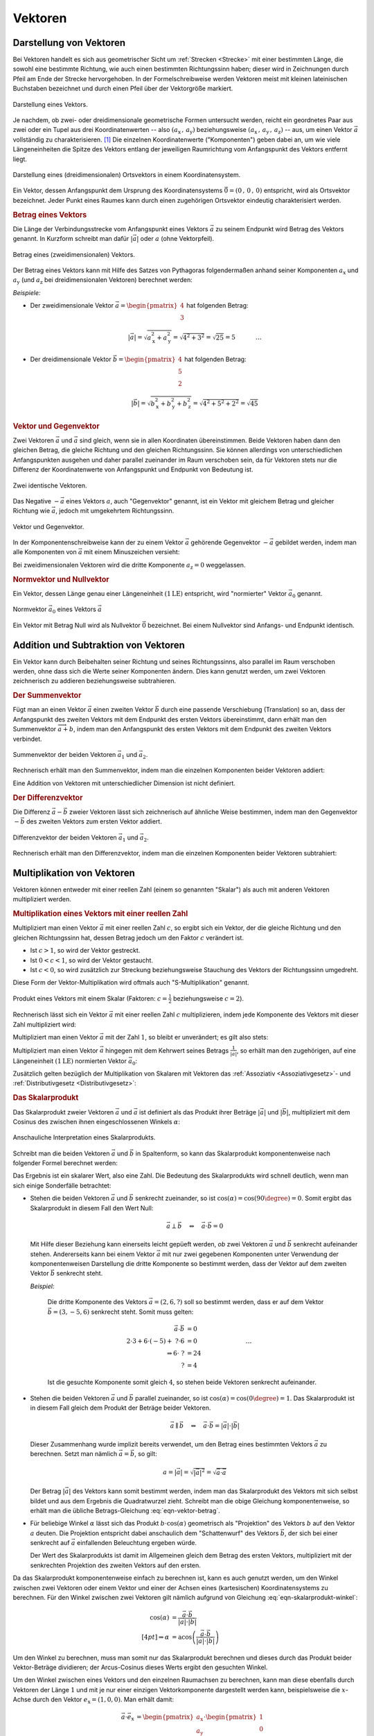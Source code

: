 
.. index:: Vektor
.. _Vektor:
.. _Vektoren:

Vektoren
========


.. _Komponente:
.. _Komponente eines Vektors:
.. _Darstellung von Vektoren:

Darstellung von Vektoren
------------------------

Bei Vektoren handelt es sich aus geometrischer Sicht um :ref:`Strecken
<Strecke>` mit einer bestimmten Länge, die sowohl eine bestimmte Richtung, wie
auch einen bestimmten Richtungssinn haben; dieser wird in Zeichnungen durch
Pfeil am Ende der Strecke hervorgehoben. In der Formelschreibweise werden
Vektoren meist mit kleinen lateinischen Buchstaben bezeichnet und durch einen
Pfeil über der Vektorgröße markiert.

.. figure:: ../pics/geometrie/vektor.png
    :width: 50%
    :align: center
    :name: fig-vektor
    :alt:  fig-vektor

    Darstellung eines Vektors.

    .. only:: html

        :download:`SVG: Vektor
        <../pics/geometrie/vektor.svg>`

Je nachdem, ob zwei- oder dreidimensionale geometrische Formen untersucht
werden, reicht ein geordnetes Paar aus zwei oder ein Tupel aus drei
Koordinatenwerten -- also :math:`(a_{\mathrm{x}} \,,\, a_{\mathrm{y}})`
beziehungsweise :math:`(a_{\mathrm{x}} \,,\, a_{\mathrm{y}} \,,\,
a_{\mathrm{z}})` -- aus,  um einen Vektor :math:`\vec{a}` vollständig zu
charakterisieren. [#]_ Die einzelnen Koordinatenwerte ("Komponenten") geben
dabei an, um wie viele Längeneinheiten die Spitze des Vektors entlang der
jeweiligen Raumrichtung vom Anfangspunkt des Vektors entfernt liegt.

.. math::
    :label: eqn-vektor

    \vec{a} = (a_{\mathrm{x}} \,,\, a_{\mathrm{y}} \,,\, a_{\mathrm{z}}) = \begin{pmatrix}
    a_{\mathrm{x}} \\
    a_{\mathrm{y}} \\
    a_{\mathrm{z}} \\
    \end{pmatrix}

.. index:: Ortsvektor
.. _Ortsvektor:

.. figure:: ../pics/geometrie/ortsvektor.png
    :width: 50%
    :align: center
    :name: fig-ortsvektor
    :alt:  fig-ortsvektor

    Darstellung eines (dreidimensionalen) Ortsvektors in einem
    Koordinatensystem.

    .. only:: html

        :download:`SVG: Ortsvektor
        <../pics/geometrie/ortsvektor.svg>`

Ein Vektor, dessen Anfangspunkt dem Ursprung des Koordinatensystems
:math:`\vec{0} = (0 \,,\, 0 \,,\, 0)` entspricht, wird als Ortsvektor
bezeichnet. Jeder Punkt eines Raumes kann durch einen zugehörigen Ortsvektor
eindeutig charakterisiert werden.


.. index:: Betrag eines Vektors, Vektor; Betrag
.. _Betrag eines Vektors:

.. rubric:: Betrag eines Vektors

Die Länge der Verbindungsstrecke vom Anfangspunkt eines Vektors :math:`\vec{a}`
zu seinem Endpunkt wird Betrag des Vektors genannt. In Kurzform schreibt man
dafür :math:`| \vec{a} |` oder :math:`a` (ohne Vektorpfeil).

.. figure:: ../pics/geometrie/vektor-betrag.png
    :width: 50%
    :align: center
    :name: fig-vektor-betrag
    :alt:  fig-vektor-betrag

    Betrag eines (zweidimensionalen) Vektors.

    .. only:: html

        :download:`SVG: Betrag eines Vektors
        <../pics/geometrie/vektor-betrag.svg>`

Der Betrag eines Vektors kann mit Hilfe des Satzes von Pythagoras folgendermaßen
anhand seiner Komponenten :math:`a_{\mathrm{x}}` und :math:`a_{\mathrm{y}}` (und
:math:`a_{\mathrm{z}}` bei dreidimensionalen Vektoren) berechnet werden:

.. math::
    :label: eqn-vektor-betrag

    a = | \vec{a } \, | &= \sqrt{a_{\mathrm{x}}^2 + a_{\mathrm{y}}^2}
    \phantom{+ a_{\mathrm{z}}^2} \; \quad \text{für zweidimeinsionale
    Vektoren} \\[4pt]
    a = | \vec{a } \, | &= \sqrt{a_{\mathrm{x}}^2 + a_{\mathrm{y}}^2 +
    a_{\mathrm{z}}^2} \quad \text{für dreidimeinsionale Vektoren}

*Beispiele:*

* Der zweidimensionale Vektor :math:`\vec{a} = \begin{pmatrix} 4 \\ 3
  \end{pmatrix}` hat folgenden Betrag:

  .. math::

      \left| \vec{a} \right| = \sqrt{a_{\mathrm{x}}^2 + a_{\mathrm{y}}^2} =
      \sqrt{4^2 + 3^2} = \sqrt{25} = 5{\color{white} \; \; \qquad \quad \ldots}

* Der dreidimensionale Vektor :math:`\vec{b} = \begin{pmatrix} 4 \\ 5 \\ 2
  \end{pmatrix}` hat folgenden Betrag:

  .. math::

      \left| \vec{b} \right| = \sqrt{b_{\mathrm{x}}^2 + b_{\mathrm{y}}^2 +
      b_{\mathrm{z}}^2} = \sqrt{4^2 + 5^2 + 2^2} = \sqrt{45}


.. index:: Vektor; Gegenvektor
.. _Vektor und Gegenvektor:

.. rubric:: Vektor und Gegenvektor

Zwei Vektoren :math:`\vec{a}` und :math:`\vec{a}` sind gleich, wenn sie in allen
Koordinaten übereinstimmen. Beide Vektoren haben dann den gleichen Betrag, die
gleiche Richtung und den gleichen Richtungssinn. Sie können allerdings von
unterschiedlichen Anfangspunkten ausgehen und daher parallel zueinander im Raum
verschoben sein, da für Vektoren stets nur die Differenz der Koordinatenwerte
von Anfangspunkt und Endpunkt von Bedeutung ist.

.. figure:: ../pics/geometrie/vektor-gleichheit.png
    :width: 50%
    :align: center
    :name: fig-vektor-gleichheit
    :alt:  fig-vektor-gleichheit

    Zwei identische Vektoren.

    .. only:: html

        :download:`SVG: Gleichheit zweier Vektoren
        <../pics/geometrie/vektor-gleichheit.svg>`

Das Negative :math:`- \vec{a}` eines Vektors :math:`a`, auch "Gegenvektor"
genannt, ist ein Vektor mit gleichem Betrag und gleicher Richtung wie
:math:`\vec{a}`, jedoch mit umgekehrtem Richtungssinn.

.. figure:: ../pics/geometrie/vektor-gegenvektor.png
    :width: 50%
    :align: center
    :name: fig-vektor-gegenvektor
    :alt:  fig-vektor-gegenvektor

    Vektor und Gegenvektor.

    .. only:: html

        :download:`SVG: Vektor und Gegenvektor
        <../pics/geometrie/vektor-gegenvektor.svg>`

In der Komponentenschreibweise kann der zu einem Vektor :math:`\vec{a}`
gehörende Gegenvektor :math:`- \vec{a}` gebildet werden, indem man alle
Komponenten von :math:`\vec{a}` mit einem Minuszeichen versieht:

.. math::
    :label: eqn-vektor-gegenvektor

    {\color{white}+}\vec{a} = \begin{pmatrix}
    a_{\mathrm{x}} \\
    a_{\mathrm{y}} \\
    a_{\mathrm{z}} \\
    \end{pmatrix} \quad \Leftrightarrow \quad
    - \vec{a} = \begin{pmatrix}
    - a_{\mathrm{x}} \\
    - a_{\mathrm{y}} \\
    - a_{\mathrm{z}} \\
    \end{pmatrix}

Bei zweidimensionalen Vektoren wird die dritte Komponente :math:`a_{\mathrm{z}}
= 0` weggelassen.


.. index:: Vektor; Normvektor
.. _Normvektor und Nullvektor:

.. rubric:: Normvektor und Nullvektor

Ein Vektor, dessen Länge genau einer Längeneinheit :math:`(\unit[1]{LE})`
entspricht, wird "normierter" Vektor :math:`\vec{a}_0` genannt.

.. figure:: ../pics/geometrie/vektor-normvektor.png
    :name: fig-vektor-normvektor
    :alt:  fig-vektor-normvektor
    :align: center
    :width: 50%

    Normvektor :math:`\vec{a} _{\mathrm{0}}` eines Vektors :math:`\vec{a}`

    .. only:: html

        :download:`SVG: Vektor und Normvektor
        <../pics/geometrie/vektor-normvektor.svg>`

Ein Vektor mit Betrag Null wird als Nullvektor :math:`\vec{0}` bezeichnet. Bei
einem Nullvektor sind Anfangs- und Endpunkt identisch.


.. _Addition und Subtraktion von Vektoren:

Addition und Subtraktion von Vektoren
-------------------------------------

Ein Vektor kann durch Beibehalten seiner Richtung und seines Richtungssinns,
also parallel im Raum verschoben werden, ohne dass sich die Werte seiner
Komponenten ändern. Dies kann genutzt werden, um zwei Vektoren zeichnerisch zu
addieren beziehungsweise subtrahieren.

.. index:: Vektor; Summenvektor
.. _Summenvektor:

.. rubric:: Der Summenvektor

Fügt man an einen Vektor :math:`\vec{a}` einen zweiten Vektor :math:`\vec{b}`
durch eine passende Verschiebung (Translation) so an, dass der Anfangspunkt des
zweiten Vektors mit dem Endpunkt des ersten Vektors übereinstimmt, dann erhält
man den Summenvektor :math:`\overrightarrow{a + b}`, indem man den Anfangspunkt
des ersten Vektors mit dem Endpunkt des zweiten Vektors verbindet.

.. figure:: ../pics/geometrie/vektor-addition.png
    :name: fig-vektor-addition
    :alt:  fig-vektor-addition
    :align: center
    :width: 70%

    Summenvektor der beiden Vektoren :math:`\vec{a}_{\mathrm{1}}` und
    :math:`\vec{a}_{\mathrm{2}}`.

    .. only:: html

        :download:`SVG: Vektor-Addition
        <../pics/geometrie/vektor-addition.svg>`

Rechnerisch erhält man den Summenvektor, indem man die einzelnen Komponenten
beider Vektoren addiert:

.. math::
    :label: eqn-vektor-addition

    \overrightarrow{a + b\;}  = \vec{a} + \vec{b} = \begin{pmatrix}
    a_{\mathrm{x}} \\
    a_{\mathrm{y}} \\
    a_{\mathrm{z}} \\
    \end{pmatrix} + \begin{pmatrix}
    b_{\mathrm{x}} \\
    b_{\mathrm{y}} \\
    b_{\mathrm{z}} \\
    \end{pmatrix} = \begin{pmatrix}
    a_{\mathrm{x}} + b_{\mathrm{x}} \\
    a_{\mathrm{y}} + b_{\mathrm{y}} \\
    a_{\mathrm{z}} + b_{\mathrm{z}} \\
    \end{pmatrix}

Eine Addition von Vektoren mit unterschiedlicher Dimension ist nicht definiert.

..  Additionen von Vektoren haben unmittelbar zahlreiche Anwendungen in der
..  Physik, beispielsweise beim Zusammenwirken mehrerer Kräfte.

.. index:: Vektor; Differenzvektor
.. _Differenzvektor:

.. rubric:: Der Differenzvektor

Die Differenz :math:`\vec{a} - \vec{b}` zweier Vektoren lässt sich zeichnerisch
auf ähnliche Weise bestimmen, indem man den Gegenvektor :math:`- \vec{b}` des
zweiten Vektors zum ersten Vektor addiert.

.. figure:: ../pics/geometrie/vektor-subtraktion.png
    :name: fig-vektor-subtraktion
    :alt:  fig-vektor-subtraktion
    :align: center
    :width: 70%

    Differenzvektor der beiden Vektoren :math:`\vec{a}_1` und :math:`\vec{a}_2`.

    .. only:: html

        :download:`SVG: Vektor-Subtraktion
        <../pics/geometrie/vektor-subtraktion.svg>`

Rechnerisch erhält man den Differenzvektor, indem man die einzelnen Komponenten
beider Vektoren subtrahiert:

.. math::
    :label: eqn-vektor-subtraktion

    \overrightarrow{a - b\;}  = \vec{a} - \vec{b} = \begin{pmatrix}
    a_{\mathrm{x}} \\
    a_{\mathrm{y}} \\
    a_{\mathrm{z}} \\
    \end{pmatrix} - \begin{pmatrix}
    b_{\mathrm{x}} \\
    b_{\mathrm{y}} \\
    b_{\mathrm{z}} \\
    \end{pmatrix} = \begin{pmatrix}
    a_{\mathrm{x}} - b_{\mathrm{x}} \\
    a_{\mathrm{y}} - b_{\mathrm{y}} \\
    a_{\mathrm{z}} - b_{\mathrm{z}} \\
    \end{pmatrix}

.. index:: Vektormultiplikation
.. _Multiplikation von Vektoren:

Multiplikation von Vektoren
---------------------------

Vektoren können entweder mit einer reellen Zahl (einem so genannten "Skalar")
als auch mit anderen Vektoren multipliziert werden.


.. index:: Vektormultiplikation; S-Multiplikation
.. _Multiplikation eines Vektors mit einer reellen Zahl:

.. rubric:: Multiplikation eines Vektors mit einer reellen Zahl

Multipliziert man einen Vektor :math:`\vec{a}` mit einer reellen Zahl :math:`c`,
so ergibt sich ein Vektor, der die gleiche Richtung und den gleichen
Richtungssinn hat, dessen Betrag jedoch um den Faktor :math:`c` verändert ist.

* Ist :math:`c > 1`, so wird der Vektor gestreckt.
* Ist :math:`0 < c < 1`, so wird der Vektor gestaucht.
* Ist :math:`c < 0`, so wird zusätzlich zur Streckung beziehungsweise Stauchung
  des Vektors der Richtungssinn umgedreht.

Diese Form der Vektor-Multiplikation wird oftmals auch "S-Multiplikation"
genannt.

.. figure:: ../pics/geometrie/vektor-produkt-mit-skalar.png
    :name: fig-vektor-produkt-mit-skalar
    :alt:  fig-vektor-produkt-mit-skalar
    :align: center
    :width: 50%

    Produkt eines Vektors mit einem Skalar (Faktoren: :math:`c = \frac{1}{2}`
    beziehungsweise :math:`c = 2`).

    .. only:: html

        :download:`SVG: Produkt eines Vektors mit einem Skalar
        <../pics/geometrie/vektor-produkt-mit-skalar.svg>`

Rechnerisch lässt sich ein Vektor :math:`\vec{a}` mit einer reellen Zahl
:math:`c` multiplizieren, indem jede Komponente des Vektors mit dieser Zahl
multipliziert wird:

.. math::
    :label: eqn-produkt-vektor-mit-skalar

    c \cdot \vec{a} = c \cdot \begin{pmatrix}
    a_{\mathrm{x}} \\
    a_{\mathrm{y}} \\
    a_{\mathrm{z}} \\
    \end{pmatrix} = \begin{pmatrix}
    c \cdot a_{\mathrm{x}} \\
    c \cdot a_{\mathrm{y}} \\
    c \cdot a_{\mathrm{z}} \\
    \end{pmatrix}

Multipliziert man einen Vektor :math:`\vec{a}` mit der Zahl :math:`1`, so bleibt
er unverändert; es gilt also stets:

.. math::
    :label: eqn-produkt-vektor-mit-skalar-unitaritaetsgesetz

    1 \cdot \vec{a} = \vec{a}


Multipliziert man einen Vektor :math:`\vec{a}` hingegen mit dem Kehrwert seines
Betrags :math:`\frac{1}{| \vec{a} |}`, so erhält man den zugehörigen, auf
eine Längeneinheit :math:`(\unit[1]{LE})` normierten Vektor :math:`\vec{a}_0`:

.. math::
    :label: eqn-produkt-vektor-normierung

    \vec{a}_0 = \frac{\vec{a}}{\left|\vec{a}\right|}

.. _Distributivgesetz für Vektoren:
.. _Assoziativgesetz für Vektoren:

Zusätzlich gelten bezüglich der Multiplikation von Skalaren mit Vektoren das
:ref:`Assoziativ <Assoziativgesetz>`- und :ref:`Distributivgesetz
<Distributivgesetz>`:

.. math::
    :label: eqn-produkt-vektor-mit-skalar-assoziativgesetz

    (c_1 \cdot c_2) \cdot \vec{a} = c_1 \cdot (c_2 \cdot \vec{a})


.. math::
    :label: eqn-produkt-vektor-mit-skalar-distributivgesetz

    {\color{white}\ldots\,\!}(c_1 + c_2) \cdot \vec{a} &= c_1 \cdot \vec{a} + c_2 \cdot \vec{a} \\
    c \cdot (\vec{a} + \vec{b}) &= c \cdot \vec{a} + c \cdot \vec{b}



.. index:: Skalarprodukt, Vektormultiplikation; Skalarprodukt
.. _Skalarprodukt:

.. rubric:: Das Skalarprodukt

Das Skalarprodukt zweier Vektoren :math:`\vec{a}` und :math:`\vec{a}` ist
definiert als das Produkt ihrer Beträge :math:`|\vec{a}|` und
:math:`|\vec{b}|`, multipliziert mit dem Cosinus des zwischen ihnen
eingeschlossenen Winkels :math:`\alpha`:

.. math::
    :label: eqn-skalarprodukt-winkel

    {\color{white}.\;}\vec{a} \cdot \vec{b} =  |\vec{a}| \cdot |\vec{b}| \cdot
    \cos{(\alpha)}

.. figure:: ../pics/geometrie/vektor-skalarprodukt.png
    :width: 50%
    :align: center
    :name: fig-skalarprodukt
    :alt:  fig-skalarprodukt

    Anschauliche Interpretation eines Skalarprodukts.

    .. only:: html

        :download:`SVG: Skalarprodukt
        <../pics/geometrie/vektor-skalarprodukt.svg>`

.. Für Vektoren mit unterschiedlicher Dimension ist das Skalarprodukt nicht
.. definiert. 

Schreibt man die beiden Vektoren :math:`\vec{a}` und :math:`\vec{b}`
in Spaltenform, so kann das Skalarprodukt komponentenweise nach folgender Formel
berechnet werden:

.. math::
    :label: eqn-skalarprodukt

    {\color{white}\ldots \qquad \qquad \quad  }\vec{a} \cdot \vec{b} &=
    \begin{pmatrix}
    a_{\mathrm{x}} \\
    a_{\mathrm{y}} \\
    a_{\mathrm{z}} \\
    \end{pmatrix} \cdot \begin{pmatrix}
    b_{\mathrm{x}} \\
    b_{\mathrm{y}} \\
    b_{\mathrm{z}} \\
    \end{pmatrix} \\[4pt]
    &= a_{\mathrm{x}} \cdot b_{\mathrm{x}} + a_{\mathrm{y}} \cdot
    b_{\mathrm{y}}+ a_{\mathrm{z}} \cdot b_{\mathrm{z}}

Das Ergebnis ist ein skalarer Wert, also eine Zahl. Die Bedeutung des
Skalarprodukts wird schnell deutlich, wenn man sich einige Sonderfälle
betrachtet:

* Stehen die beiden Vektoren :math:`\vec{a}` und :math:`\vec{b}` senkrecht
  zueinander, so ist :math:`\cos{(\alpha)} = \cos{(90 \degree)} = 0`. Somit ergibt
  das Skalarprodukt in diesem Fall den Wert Null:

  .. math::

      \vec{a} \perp \vec{b}  \quad \Leftrightarrow \quad
      \vec{a} \cdot \vec{b} = 0

  Mit Hilfe dieser Beziehung kann einerseits leicht gepüeft werden, *ob* zwei
  Vektoren :math:`\vec{a}` und :math:`\vec{b}` senkrecht aufeinander stehen.
  Andererseits kann bei einem Vektor :math:`\vec{a}` mit nur zwei gegebenen
  Komponenten unter Verwendung der komponentenweisen Darstellung die dritte
  Komponente so bestimmt werden, dass der Vektor auf dem zweiten Vektor
  :math:`\vec{b}` senkrecht steht.

  *Beispiel:*

    Die dritte Komponente des Vektors :math:`\vec{a} = (2,6,?)` soll so
    bestimmt werden, dass er auf dem Vektor :math:`\vec{b} = (3,-5,6)`
    senkrecht steht. Somit muss gelten:

    .. math::

        \vec{a} \cdot \vec{b} &= 0 \\ 2 \cdot 3 + 6 \cdot (-5) +\; ? \cdot 6
        &= 0 {\color{white}\qquad \qquad \qquad \qquad \ldots}\\ \Rightarrow 6
        \cdot \; ? &= 24 \\  ? &= 4

    Ist die gesuchte Komponente somit gleich :math:`4`, so stehen beide Vektoren
    senkrecht aufeinander.


* Stehen die beiden Vektoren :math:`\vec{a}` und :math:`\vec{b}` parallel
  zueinander, so ist :math:`\cos{(\alpha)} = \cos{(0\degree)} = 1`. Das
  Skalarprodukt ist in diesem Fall gleich dem Produkt der Beträge beider
  Vektoren.

  .. math::

      {\color{white}\ldots \qquad \;\; }\vec{a} \parallel \vec{b} \quad
      \Leftrightarrow \quad \vec{a} \cdot \vec{b} = | \vec{a} | \cdot |
      \vec{b} |

  Dieser Zusammenhang wurde implizit bereits verwendet, um den Betrag eines
  bestimmten Vektors :math:`\vec{a}` zu berechnen. Setzt man nämlich
  :math:`\vec{a} = \vec{b}`, so gilt:

  .. math::

      a = | \vec{a} | = \sqrt{ | \vec{a} | ^2 } = \sqrt{ \vec{a} \cdot \vec{a}}

  Der Betrag :math:`|\vec{a}|` des Vektors kann somit bestimmt werden, indem man
  das Skalarprodukt des Vektors mit sich selbst bildet und aus dem Ergebnis die
  Quadratwurzel zieht. Schreibt man die obige Gleichung komponentenweise, so
  erhält man die übliche Betrags-Gleichung :eq:`eqn-vektor-betrag`.

* Für beliebige Winkel :math:`\alpha` lässt sich das Produkt :math:`b \cdot
  \cos{(\alpha)}` geometrisch als "Projektion" des Vektors :math:`b` auf den
  Vektor :math:`a` deuten. Die Projektion entspricht dabei anschaulich dem
  "Schattenwurf" des Vektors :math:`\vec{b}`, der sich bei einer senkrecht auf
  :math:`\vec{a}` einfallenden Beleuchtung ergeben würde.

  Der Wert des Skalarprodukts ist damit im Allgemeinen gleich dem Betrag des
  ersten Vektors, multipliziert mit der senkrechten Projektion des zweiten
  Vektors auf den ersten.

Da das Skalarprodukt komponentenweise einfach zu berechnen ist, kann es auch
genutzt werden, um den Winkel zwischen zwei Vektoren oder einem Vektor und einer
der Achsen eines (kartesischen) Koordinatensystems zu berechnen. Für den Winkel
zwischen zwei Vektoren gilt nämlich aufgrund von Gleichung
:eq:`eqn-skalarprodukt-winkel`:

.. math::

    \cos{\left(\alpha\right)} &= \frac{\vec{a} \cdot \vec{b}}{|\vec{a}| \cdot
    |\vec{b}|} \\[4pt]
    \Rightarrow \alpha &= \text{acos}\left(\frac{\vec{a} \cdot \vec{b}}{|\vec{a}|
    \cdot |\vec{b}|}\right)

Um den Winkel zu berechnen, muss man somit nur das Skalarprodukt berechnen und
dieses durch das Produkt beider Vektor-Beträge dividieren; der Arcus-Cosinus
dieses Werts ergibt den gesuchten Winkel.

Um den Winkel zwischen eines Vektors und den einzelnen Raumachsen zu berechnen,
kann man diese ebenfalls durch Vektoren der Länge :math:`1` und mit je nur einer
einzigen Vektorkomponente dargestellt werden kann, beispielsweise die
:math:`x`-Achse durch den Vektor :math:`e_{\mathrm{x}} = (1,0,0)`. Man erhält
damit:

.. math::

    {\color{white}\ldots \qquad \quad  }\vec{a} \cdot \vec{e}_{\mathrm{x}} &=
    \begin{pmatrix}
    a_{\mathrm{x}} \\
    a_{\mathrm{y}} \\
    a_{\mathrm{z}} \\
    \end{pmatrix} \cdot \begin{pmatrix}
    1 \\
    0 \\
    0 \\
    \end{pmatrix} \\[4pt]
    &= a_{\mathrm{x}} \cdot 1 + a_{\mathrm{y}} \cdot 0 + a_{\mathrm{z}} \cdot 0
    = a_{\mathrm{x}}

Gleiches gilt auch für die Skalarprodukte von :math:`\vec{a}` mit den beiden
anderen Raumachsen. Die allgemeine Formel :eq:`eqn-skalarprodukt-winkel` des
Skalarprodukts kann damit nach dem gesuchten Winkel :math:`\alpha` aufgelöst
werden:

.. math::

    \vec{a} \cdot \vec{e}_{\mathrm{x}} = | \vec{a} | \cdot | \vec{e}_{\mathrm{x}} |
    \cdot \cos{(\alpha)} \quad \Leftrightarrow \quad \cos{(\alpha)} = \frac{\vec{a}
    \cdot \vec{e}_{\mathrm{x}}}{ | \vec{a} | \cdot |\vec{e}_{\mathrm{x}}| }

Setzt man :math:`\vec{a} \cdot \vec{e}_{\mathrm{x}} = a_{\mathrm{x}}` und
:math:`|\vec{e}_{\mathrm{x}}| = 1` in die obige Gleichung ein, so folgt: [#]_

.. math::

    \cos{(\alpha)} = \frac{\vec{a} \cdot \vec{e}_{\mathrm{x}}}{ | \vec{a} | \cdot
    |\vec{e}_{\mathrm{x}}| } = \frac{a_{\mathrm{x}}}{| \vec{a} |}

Für die Winkel :math:`\alpha ,\, \beta ,\, \gamma` zwischen :math:`\vec{a}` und
den :math:`x ,\, y ,\, z`-Achsen gilt somit:

.. math::
    :label: eqn-winkel-zwischen-vektor-und-raumachsen

    \alpha = \text{acos}\left( \frac{a_{\mathrm{x}}}{|\vec{a}|} \right) \quad ; \quad
    \beta  = \text{acos}\left( \frac{a_{\mathrm{y}}}{|\vec{a}|} \right) \quad ; \quad
    \gamma = \text{acos}\left( \frac{a_{\mathrm{z}}}{|\vec{a}|} \right) \quad

..  Todo Beispiel?


.. index:: Vektormultiplikation; Vektorprodukt
.. _Vektorprodukt:

.. rubric:: Das Vektorprodukt

Das Vektorprodukt zweier Vektoren :math:`\vec{a}` und :math:`\vec{b}` ergibt
einen Vektor, der auf jedem der beiden Vektoren und senkrecht steht. Diese
Definition ist erst ab einem dreidimensionalen Raum sinnvoll.

.. figure:: ../pics/geometrie/vektor-vektorprodukt.png
    :width: 50%
    :align: center
    :name: fig-vektorprodukt
    :alt:  fig-vektorprodukt

    Anschauliche Interpretation eines Vektorprodukts.

    .. only:: html

        :download:`SVG: Vektorprodukt
        <../pics/geometrie/vektor-vektorprodukt.svg>`

Der Betrag des Vektorprodukts zweier Vektoren :math:`\vec{a}` und
:math:`\vec{b}` ist gleich dem Produkt ihrer Beträge :math:`|\vec{a}|` und
:math:`|\vec{b}|`, multipliziert mit dem Sinus des zwischen ihnen
eingeschlossenen Winkels :math:`\alpha`:

.. math::
    :label: eqn-vektorprodukt-winkel

    |\vec{a} \times  \vec{a}| =  |\vec{a}| \cdot |\vec{b}| \cdot \sin{\alpha}

Schreibt man die beiden Vektoren :math:`\vec{a}` und :math:`\vec{a}` in
Spaltenform, so kann das Vektorprodukt komponentenweise nach folgender Formel
berechnet werden:

.. math::
    :label: eqn-vektorprodukt

    \vec{a} \times \vec{b} = \begin{pmatrix}
    a_{\mathrm{x}} \\
    a_{\mathrm{y}} \\
    a_{\mathrm{z}} \\
    \end{pmatrix} \times \begin{pmatrix}
    b_{\mathrm{x}} \\
    b_{\mathrm{y}} \\
    b_{\mathrm{z}} \\
    \end{pmatrix} = \begin{pmatrix}
    a_{\mathrm{y}} \cdot b_{\mathrm{z}} - a_{\mathrm{z}} \cdot b_{\mathrm{y}} \\
    a_{\mathrm{z}} \cdot b_{\mathrm{x}} - a_{\mathrm{x}} \cdot b_{\mathrm{z}} \\
    a_{\mathrm{x}} \cdot b_{\mathrm{y}} - a_{\mathrm{y}} \cdot b_{\mathrm{x}} \\
    \end{pmatrix}

Das Vektorprodukt findet Anwendung in der analytischen Geometrie und in der
Technik. Beispielsweise kann zu zwei gegebenen Richtungsvektoren, die eine Ebene
beschreiben, mit Hilfe des Vektorprodukts ein dritter "Normvektor" gefunden
werden, der auf der Ebene senkrecht steht. In der Physik wird das Vektorprodukt
beispielsweise bei der Berechnung von :ref:`Drehmomenten <gwp:Drehmoment>` und
:ref:`Drehimpulsen <gwp:Drehimpuls>` genutzt.

.. raw:: html

    <hr />

.. only:: html

    .. rubric:: Anmerkungen:

.. [#] Vektoreigenschaften lassen sich so verallgemeinern, dass in der
    algebraischen Geometrie allgemein auch Vektoren mit :math:`n` Dimensionen
    behandelt werden können.

.. [#] Der Betrag des Vektors :math:`\vec{e}_{\mathrm{x}}` ist gleich Eins, da
    :math:`|\vec{e}_{\mathrm{x}}| = \sqrt{1^2 + 0^2 + 0^2} = 1` gilt.

